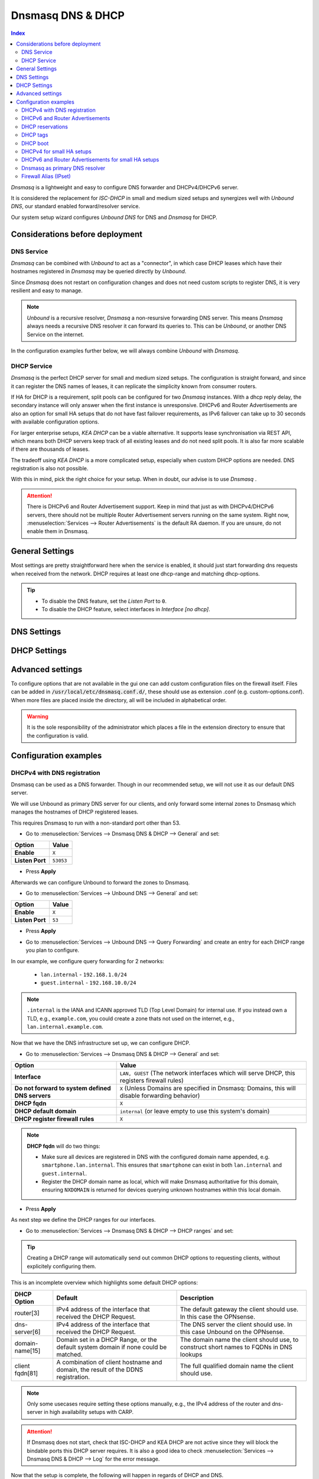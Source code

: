 ==================
Dnsmasq DNS & DHCP
==================

.. contents:: Index


`Dnsmasq` is a lightweight and easy to configure DNS forwarder and DHCPv4/DHCPv6 server.

It is considered the replacement for `ISC-DHCP` in small and medium sized setups
and synergizes well with `Unbound DNS`, our standard enabled forward/resolver service.

Our system setup wizard configures `Unbound DNS` for DNS and `Dnsmasq` for DHCP.

---------------------------------
Considerations before deployment
---------------------------------

DNS Service
-----------------------------

`Dnsmasq` can be combined with `Unbound` to act as a "connector", in which case  DHCP leases which have their hostnames registered in `Dnsmasq` may be queried directly by `Unbound`.

Since `Dnsmasq` does not restart on configuration changes and does not need custom scripts to register DNS, it is very resilient and easy to manage.

.. Note::

    `Unbound` is a recursive resolver, `Dnsmasq` a non-resursive forwarding DNS server. This means `Dnsmasq` always
    needs a recursive DNS resolver it can forward its queries to. This can be `Unbound`, or another DNS Service on the internet.


In the configuration examples further below, we will always combine `Unbound` with `Dnsmasq`.

DHCP Service
-----------------------------

`Dnsmasq` is the perfect DHCP server for small and medium sized setups. The configuration is straight forward, and since it can register the DNS names of leases,
it can replicate the simplicity known from consumer routers.

If HA for DHCP is a requirement, split pools can be configured for two `Dnsmasq` instances. With a dhcp reply delay, the secondary instance will only answer when
the first instance is unresponsive. DHCPv6 and Router Advertisements are also an option for small HA setups that do not have fast failover requirements,
as IPv6 failover can take up to 30 seconds with available configuration options.

For larger enterprise setups, `KEA DHCP` can be a viable alternative. It supports lease synchronisation via REST API, which means both DHCP servers keep track
of all existing leases and do not need split pools. It is also far more scalable if there are thousands of leases.

The tradeoff using `KEA DHCP` is a more complicated setup, especially when custom DHCP options are needed. DNS registration is also not possible.

With this in mind, pick the right choice for your setup. When in doubt, our advise is to use `Dnsmasq` .

.. Attention::

    There is DHCPv6 and Router Advertisement support. Keep in mind that just as with DHCPv4/DHCPv6 servers, there should not be multiple Router Advertisement servers
    running on the same system. Right now, :menuselection:`Services --> Router Advertisements` is the default RA daemon. If you are unsure, do not enable them in Dnsmasq.

-------------------------
General Settings
-------------------------

Most settings are pretty straightforward here when the service is enabled, it should just start forwarding dns requests
when received from the network. DHCP requires at least one dhcp-range and matching dhcp-options.

.. Tip::

    - To disable the DNS feature, set the `Listen Port` to ``0``.
    - To disable the DHCP feature, select interfaces in `Interface [no dhcp]`.


.. tabs::

    .. tab:: General

        ========================================= ====================================================================================
        **Option**                                **Description**
        ========================================= ====================================================================================
        **Enable**                                Enable Dnsmasq.
        **Interface**                             Interface IPs used to responding to queries from clients. If an interface has both IPv4
                                                  and IPv6 IPs, both are used. Queries to other interface IPs not selected below are
                                                  discarded. The default behavior is to respond to queries on every available IPv4 and
                                                  IPv6 address.
        **Strict Interface Binding**              By default we bind the wildcard address, even when listening on some interfaces.
                                                  Requests that shouldn't be handled are discarded, this has the advantage of working
                                                  even when interfaces come and go and change address. This option forces binding to
                                                  only the interfaces we are listening on, which is less stable in non-static environments.
        ========================================= ====================================================================================

        .. Attention::

            When DHCP is used, select the interfaces that serve DHCP ranges to register automatic firewall rules for them.

    .. tab:: DNS

        ========================================= ====================================================================================
        **Option**                                **Description**
        ========================================= ====================================================================================
        **Listen Port**                           The port used for responding to DNS queries. It should normally be left blank unless
                                                  another service needs to bind to TCP/UDP port 53. Setting this to zero (0) completely
                                                  disables DNS function.
        **DNSSEC**                                Enable DNSSEC.
        **No Hosts Lookup**                       Do not read hostnames in /etc/hosts.
        **Log the results of DNS queries**        Log all DNS queries.
        **Maximum concurrent queries**            Set the maximum number of concurrent DNS queries. On configurations with tight
                                                  resources, this value may need to be reduced.
        **Cache size**                            Set the size of the cache. Setting the cache size to zero disables caching. Please
                                                  note that huge cache size impacts performance.
        **Local DNS entry TTL**                   This option allows a time-to-live (in seconds) to be given for local DNS entries,
                                                  i.e. /etc/hosts or DHCP leases. This will reduce the load on the server at the
                                                  expense of clients using stale data under some circumstances. A value of zero will
                                                  disable client-side caching.
        **No ident**                              Do not respond to class CHAOS and type TXT in domain bind queries. Without this option
                                                  being set, the cache statistics are also available in the DNS as answers to queries of
                                                  class CHAOS and type TXT in domain bind.
        ========================================= ====================================================================================

    .. tab:: DNS Query Forwarding

        ========================================= ====================================================================================
        **Option**                                **Description**
        ========================================= ====================================================================================
        **Query DNS servers sequentially**        If this option is set, we will query the DNS servers sequentially in the order specified
                                                  (System: General Setup: DNS Servers), rather than all at once in parallel.
        **Require domain**                        If this option is set, we will not forward A or AAAA queries for plain names, without
                                                  dots or domain parts, to upstream name servers. If the name is not known from /etc/hosts
                                                  or DHCP then a "not found" answer is returned.
        **Do not forward to system defined DNS**  If this option is set, DNS forwarding to system nameservers (defined in System:
                                                  General Setup: DNS Servers) will be disabled. Upstream servers defined in
                                                  Services: Dnsmasq DNS & DHCP: Domains will still be used. This option is recommended
                                                  when Unbound forwards local domain queries to Dnsmasq, so that all queries terminate
                                                  without further lookups if they are unknown.
        **Do not forward private reverse lookup** If this option is set, we will not forward reverse DNS lookups (PTR) for private
                                                  addresses (RFC 1918) to upstream name servers. Any entries in the Domain Overrides
                                                  section forwarding private "n.n.n.in-addr.arpa" names to a specific server are still
                                                  forwarded. If the IP to name is not known from /etc/hosts, DHCP or a specific domain
                                                  override then a "not found" answer is immediately returned.
        **Add MAC**                               Add the MAC address of the requestor to DNS queries which are forwarded upstream.
                                                  The MAC address will only be added if the upstream DNS Server is in the same subnet
                                                  as the requestor. Since this is not standardized, it should be considered experiemental.
                                                  This is useful for selective DNS filtering on the upstream DNS server.
        **Add subnet**                            Add the real client IPv4 and IPv6 addresses (add-subnet=32,128) to DNS queries which are
                                                  forwarded upstream. Be careful setting this option as it can undermine privacy. This is
                                                  useful for selective DNS filtering on the upstream DNS server.
        **Strip subnet**                          Strip the subnet received by a downstream DNS server. If add_subnet is used and the
                                                  downstream DNS server already added a subnet, DNSMasq will not replace it without
                                                  setting strip_subnet.
        ========================================= ====================================================================================

    .. tab:: DHCP

        ========================================= ====================================================================================
        **Option**                                **Description**
        ========================================= ====================================================================================
        **Interface [no dhcp]**                   Do not provide DHCP, TFTP or router advertisement on the specified interfaces, but do
                                                  provide DNS service.
        **DHCP fqdn**                             In the default mode, we insert the unqualified names of DHCP clients into the DNS, in
                                                  which case they have to be unique. Using this option the unqualified name is no longer
                                                  put in the DNS, only the qualified name.
        **DHCP default domain**                   To ensure that all names have a domain part, there must be a default domain specified
                                                  when dhcp-fqdn is set. Leave empty to use the system domain.
        **DHCP max leases**                       Limits dnsmasq to the specified maximum number of DHCP leases. This limit is to prevent
                                                  DoS attacks from hosts which create thousands of leases and use lots of memory in the
                                                  dnsmasq process.
        **DHCP authoritative**                    Should be set when dnsmasq is definitely the only DHCP server on a network. For DHCPv4,
                                                  it changes the behaviour from strict RFC compliance so that DHCP requests on unknown
                                                  leases from unknown hosts are not ignored.
        **DHCP Reply delay**                      Delays sending DHCPOFFER and PROXYDHCP replies for at least the specified number of
                                                  seconds. This can be practical for split DHCP solutions, to make sure the secondary
                                                  server answers slower than the primary.
        **DHCP register firewall rules**          Automatically register firewall rules to allow DHCP traffic for all explicitly selected
                                                  interfaces, can be disabled for more fine-grained control if needed.
        **Router Advertisements**                 Setting this will enable Router Advertisements for all configured DHCPv6 ranges with
                                                  the managed address bits set, and the use SLAAC bit reset. To change this default, select
                                                  a combination of the possible options in the individual DHCPv6 ranges.
                                                  Keep in mind that this is a global option; if there are configured DHCPv6 ranges,
                                                  RAs will be sent unconditionally and cannot be deactivated selectively.
                                                  Setting Router Advertisement modes in DHCPv6 ranges will have no effect without
                                                  this global option enabled.
        **Disable HA sync**                       Ignore the DHCP general settings from being updated using HA sync.
        ========================================= ====================================================================================

    .. tab:: ISC / KEA DHCP (legacy)

        ========================================= ====================================================================================
        **Option**                                **Description**
        ========================================= ====================================================================================
        **Register ISC DHCP4 Leases**             If this option is set, then machines that specify their hostname when requesting a
                                                  DHCP lease will be registered, so that their name can be resolved.
        **DHCP Domain Override**                  The domain name to use for DHCP hostname registration. If empty, the default system
                                                  domain is used. Note that all DHCP leases will be assigned to the same domain. If this
                                                  is undesired, static DHCP lease registration is able to provide coherent mappings.
        **Register DHCP Static Mappings**         If this option is set, then DHCP static mappings will be registered, so that their name
                                                  can be resolved.
        **Prefer DHCP**                           If this option is set, then DHCP mappings will be resolved before the manual list of
                                                  names below. This only affects the name given for a reverse lookup (PTR).
        ========================================= ====================================================================================


-------------------------
DNS Settings
-------------------------

.. tabs::

    .. tab:: Hosts (Host Overrides)

        ========================================= ====================================================================================
        **Option**                                **Description**
        ========================================= ====================================================================================
        **Host**                                  Name of the host, without the domain part. Use "*" to create a wildcard entry.
        **Domain**                                Domain of the host, e.g. example.com
        **Local**                                 Set the above domain as local. This will configure this DNS server as authoritative;
                                                  it will not forward queries to any upstream servers for this domain.
        **IP addresses**                          IP addresses of the host, e.g. 192.168.100.100 or fd00:abcd::1. Can be multiple IPv4
                                                  and IPv6 addresses for dual stack configurations. Setting multiple addresses will automatically
                                                  assign the best match based on the subnet of the interface receiving the DHCP Discover.
        **Aliase Records**                        Adds additional static A, AAAA and PTR records for the given alternative names (FQDN).
                                                  Please note that these records are only created if IP addresses are configured in this host entry.
        **CNAME Records**                         Adds additional CNAME records for the given alternative names (FQDN). Useful if this host entry has
                                                  dynamic IPv4 and partial IPv6 addresses, as the CNAME record will point to the name instead of static IP addresses.
        **Client identifier**                     Match the identifier of the client, e.g., DUID for DHCPv6.
                                                  Setting the special character "*" will ignore the client identifier for DHCPv4 leases if a client offers both as choice.
        **Hardware addresses**                    Match the hardware address of the client. Can be multiple addresses, e.g., if the client has
                                                  multiple network cards. Though keep in mind that Dnsmasq cannot assume which address is the correct
                                                  one when multiple send DHCP Discover at the same time.
        **Lease time**                            Defines how long the addresses (leases) given out by the server are valid (in seconds).
                                                  Set ``0`` for infinite.
        **Tag [set]**                             Optional tag to set for requests matching this range which can be used to selectively match DHCP options.
        **Ignore**                                Ignore any DHCP packets of this host. Useful if it should get served by a different DHCP server.
        **Description**                           You may enter a description here for your reference (not parsed).
        **Comments**                              You may enter a description here for your reference (not parsed).
        ========================================= ====================================================================================

        .. Note::

            When a domain and IP addresses are set, a host override will be created. If a client identifier or hardware addresses are set,
            an additional static DHCP reservation will be created.

    .. tab:: Domains (Domain Overrides)

        ========================================= ====================================================================================
        **Option**                                **Description**
        ========================================= ====================================================================================
        **Sequence**                              Sort with a sequence number, e.g., for strict processing order when using the "strict-order" option.
        **Domain**                                Domain to override (NOTE: this does not have to be a valid TLD!).
        **IP address**                            IP address of the authoritative DNS server for this domain, leave empty to prevent lookups for this domain.
        **Port**                                  Specify a non-standard port number here, leave blank for default.
        **Source IP**                             Source IP address for queries to the DNS server for the override domain. Best to leave empty.
        **Firewall Alias**                        Choose an "external (advanced)" type alias from "Firewall - Aliases". Whenever a client successfully resolves
                                                  the domain, the resolved IP addresses will be automatically added to the chosen alias. Adding a domain will
                                                  also add all IP addresses of resolved subdomains. Please note that DNS record TTL is not evaluated;
                                                  once an IP address is added, it will stay permanently, or until manually flushed in "Firewall - Diagnostics - Aliases",
                                                  or until removed automatically when setting an expiration on the alias.
        **Description**                           You may enter a description here for your reference (not parsed).
        ========================================= ====================================================================================

        .. Note::

            Selecting `Query DNS servers sequentially` in :menuselection:`Services --> Dnsmasq DNS & DHCP --> General` will enforce a strict-order.
            For the processing order to work, overrides must be configured exactly the same, e.g., matching same domain and port. IP address can be different.


-------------------------
DHCP Settings
-------------------------

.. tabs::

    .. tab:: DHCP ranges

        ========================================= ====================================================================================
        **Option**                                **Description**
        ========================================= ====================================================================================
        **Interface**                             Interface to serve this range.
        **Tag [set]**                             Optional tag to set for requests matching this range which can be used to selectively match DHCP options.
        **Start address**                         Start of the range, e.g. 192.168.1.100 for DHCPv4, 2000::1 for DHCPv6 or when a constructor
                                                  is using a suffix like ::1. To reveal IPv6 related options, enter a IPv6 address.
                                                  When using router advertisements, it is possible to use a constructor with :: as the start
                                                  address and no end address.
        **End address**                           End of the range.
        **Subnet Mask**                           Leave empty to auto-calculate the subnet mask from the interface or the network class of the start address.
                                                  If a DHCP relay forwards IPv4 DHCP Discovers to Dnsmasq, setting a subnet mask is required in most cases.
        **Constructor**                           Interface to use to calculate the proper range, when selected, a range may be specified as partial (e.g. ::1, ::400).
        **Prefix length (IPv6)**                  Prefix length offered to the client. Custom values in this field will be ignored if
                                                  Router Advertisements are enabled, as SLAAC will only work with a prefix length of 64.
        **RA Mode**                               Control how IPv6 clients receive their addresses. Enabling Router Advertisements in general settings
                                                  will enable it for all configured DHCPv6 ranges with the managed address bits set, and the use SLAAC
                                                  bit reset. To change this default, select a combination of the possible options here.
                                                  "slaac", "ra-stateless" and "ra-names" can be freely combined, all other options
                                                  shall remain single selections.
        **RA Priority**                           Priority of the RA announcements.
        **RA MTU**                                Optional MTU to send to clients via Router Advertisements. If unsure leave empty.
        **RA Interval**                           Time (seconds) between Router Advertisements.
        **RA Router Lifetime**                    The lifetime of the route may be changed or set to zero, which allows a router to advertise prefixes
                                                  but not a route via itself. When using HA, setting a short timespan here is adviced for faster IPv6
                                                  failover. A good combination could be 10 seconds RA interval and 30 seconds RA router lifetime.
                                                  Going lower than that can pose issues in busy networks.
        **Mode**                                  Mode flags to set for this range, 'static' means no addresses will be automatically assigned.
        **Lease time**                            Defines how long the addresses (leases) given out by the server are valid (in seconds).
                                                  Set ``0`` for infinite; be careful as this might deplete the pool.
        **Domain Type**                           Choose if the domain will only match clients in this range, or all clients in any subnets on the selected interface.
                                                  If you create both IPv4 and IPv6 ranges, setting this to "Interface" on both ranges is recommended.
        **Domain**                                Offer the specified domain to machines in this range.
        **Disable HA sync**                       Ignore this range from being transferred or updated by HA sync.
        **Description**                           You may enter a description here for your reference (not parsed).
        ========================================= ====================================================================================


    .. tab:: RA Modes

        ================  ==========  ==========  ==========  ====================  ================  ==========
        **Modes**         **M-Bit**   **O-Bit**   **A-Bit**   **Default Route**     **DHCPv6**        **SLAAC**
        ================  ==========  ==========  ==========  ====================  ================  ==========
        **default**       1           0           0           advertised            stateful          no
        **ra-only**       0           0           0           advertised            no                no
        **slaac**         1           0           1           advertised            stateful          yes
        **ra-stateless**  0           1           1           advertised            stateless         yes
        ================  ==========  ==========  ==========  ====================  ================  ==========

        This is what the RA Flags (Bits) mean:

        - ``M`` - Managed address configuration:
            The client should use stateful DHCPv6 to obtain an IPv6 address.
        - ``O`` - Other configuration:
            The client should use stateless DHCPv6 to obtain additional information (e.g., DNS server).
        - ``A`` - Autonomous address-configuration:
            The client can use SLAAC to self-assign an IPv6 address based on the advertised prefix.

        .. Tip::

            For other RA modes not listed here, visit the `dnsmasq man page <https://thekelleys.org.uk/dnsmasq/docs/dnsmasq-man.html>`_.


    .. tab:: DHCP options

        ========================================= ====================================================================================
        **Option**                                **Description**
        ========================================= ====================================================================================
        **Type**                                  "Set" option to send it to a client in a DHCP offer or
                                                  "Match" option to dynamically tag clients that send it in the initial DHCP request.
        **Option**                                DHCPv4 option to offer to the client.
        **Option6**                               DHCPv6 option to offer to the client.
        **Interface**                             This adds a single interface as a tag so this DHCP option can match the interface of a DHCP range.
        **Tag**                                   If the optional tags are given, then this option is only sent when all the tags are matched.
                                                  Can be optionally combined with an interface tag.
                                                  The special address 0.0.0.0 or [::] is taken to mean "the address of the machine running dnsmasq".
                                                  When using "Match", leave empty to match on the option only.
        **Tag [set]**                             Tag to set for requests matching this range which can be used to selectively match dhcp options.
        **Value**                                 Value (or values) to send to the client. The special address 0.0.0.0 or [::] is taken to mean "the address of the machine running dnsmasq".
                                                  When using "Match", leave empty to match on the option only.
                                                  Send multiple values as a comma-separated list. E.g., ``192.168.1.1,192.168.1.2``.
        **Force**                                 Always send the option, even when the client does not ask for it in the parameter request list.
        **Description**                           You may enter a description here for your reference (not parsed).
        ========================================= ====================================================================================

    .. tab:: DHCP boot

        ========================================= ====================================================================================
        **Option**                                **Description**
        ========================================= ====================================================================================
        **Interface**                             This adds a single interface as tag so this DHCP boot option can match the interface of a DHCP range.
        **Tag**                                   Only offer this boot image to the clients matched by the given tag. Can be optionally combined with an interface tag.
        **Filename**                              The boot image file name.
        **Servername**                            The name of the server which serves the boot image.
        **Server address**                        The address of the server which serves the boot image.
        **Description**                           You may enter a description here for your reference (not parsed).
        ========================================= ====================================================================================

    .. tab:: DHCP tags

        ========================================= ====================================================================================
        **Option**                                **Description**
        ========================================= ====================================================================================
        **Tag**                                   An alphanumeric label which marks a network so that DHCP options may be specified on a per-network basis.
        ========================================= ====================================================================================

        .. Note::

            Interfaces set tags automatically, you do not need to set tags for them. Just select the interface in a DHCP range or DHCP option
            for the match to happen.


-------------------------
Advanced settings
-------------------------

To configure options that are not available in the gui one can add custom configuration files on the firewall itself.
Files can be added in :code:`/usr/local/etc/dnsmasq.conf.d/`, these should use as extension .conf (e.g. custom-options.conf).
When more files are placed inside the directory, all will be included in alphabetical order.

.. Warning::
    It is the sole responsibility of the administrator which places a file in the extension directory to ensure that the configuration is
    valid.


---------------------------------
Configuration examples
---------------------------------


DHCPv4 with DNS registration
--------------------------------------------------

Dnsmasq can be used as a DNS forwarder. Though in our recommended setup, we will not use it as our default DNS server.

We will use Unbound as primary DNS server for our clients, and only forward some internal zones to Dnsmasq which manages the hostnames of
DHCP registered leases.

This requires Dnsmasq to run with a non-standard port other than 53.

- Go to :menuselection:`Services --> Dnsmasq DNS & DHCP --> General` and set:

==================================  =======================================================================================================
Option                              Value
==================================  =======================================================================================================
**Enable**                          ``X``
**Listen Port**                     ``53053``
==================================  =======================================================================================================

- Press **Apply**

Afterwards we can configure Unbound to forward the zones to Dnsmasq.

- Go to :menuselection:`Services --> Unbound DNS --> General` and set:

==================================  =======================================================================================================
Option                              Value
==================================  =======================================================================================================
**Enable**                          ``X``
**Listen Port**                     ``53``
==================================  =======================================================================================================

- | Press **Apply**
- | Go to :menuselection:`Services --> Unbound DNS --> Query Forwarding` and create an entry for each DHCP range you plan to configure.

In our example, we configure query forwarding for 2 networks:

    - ``lan.internal`` - ``192.168.1.0/24``
    - ``guest.internal`` - ``192.168.10.0/24``

.. tabs::

    .. tab:: lan.internal

        ==================================  =======================================================================================================
        Option                              Value
        ==================================  =======================================================================================================
        **Domain**                          ``lan.internal``
        **Server IP**                       ``127.0.0.1``
        **Server Port**                     ``53053``
        ==================================  =======================================================================================================

        - Press **Save** and add next

        ==================================  =======================================================================================================
        Option                              Value
        ==================================  =======================================================================================================
        **Domain**                          ``1.168.192.in-addr.arpa``
        **Server IP**                       ``127.0.0.1``
        **Server Port**                     ``53053``
        ==================================  =======================================================================================================

        - Press **Save** and **Apply**

        .. Note:: The first entry is for the forward lookup (A-Record), the second for the reverse lookup (PTR-Record).

        .. Tip:: If all PTR records for 192.168.0.0/16 should be handled by Dnsmasq, creating a single entry with ``168.192.in-addr.arpa`` is enough.


    .. tab:: guest.internal

        ==================================  =======================================================================================================
        Option                              Value
        ==================================  =======================================================================================================
        **Domain**                          ``guest.internal``
        **Server IP**                       ``127.0.0.1``
        **Server Port**                     ``53053``
        ==================================  =======================================================================================================

        - Press **Save** and add next

        ==================================  =======================================================================================================
        Option                              Value
        ==================================  =======================================================================================================
        **Domain**                          ``10.168.192.in-addr.arpa``
        **Server IP**                       ``127.0.0.1``
        **Server Port**                     ``53053``
        ==================================  =======================================================================================================

        - Press **Save** and **Apply**

.. Note::

    ``.internal`` is the IANA and ICANN approved TLD (Top Level Domain) for internal use. If you instead own a TLD, e.g., ``example.com``, you could create a zone
    thats not used on the internet, e.g., ``lan.internal.example.com``.


Now that we have the DNS infrastructure set up, we can configure DHCP.

- Go to :menuselection:`Services --> Dnsmasq DNS & DHCP --> General` and set:

================================================ =======================================================================================================
Option                                           Value
================================================ =======================================================================================================
**Interface**                                    ``LAN, GUEST`` (The network interfaces which will serve DHCP, this registers firewall rules)
**Do not forward to system defined DNS servers** ``X`` (Unless Domains are specified in Dnsmasq: Domains, this will disable forwarding behavior)
**DHCP fqdn**                                    ``X``
**DHCP default domain**                          ``internal`` (or leave empty to use this system's domain)
**DHCP register firewall rules**                 ``X``
================================================ =======================================================================================================

.. Note::

    **DHCP fqdn** will do two things:

    - Make sure all devices are registered in DNS with the configured domain name appended, e.g. ``smartphone.lan.internal``.
      This ensures that ``smartphone`` can exist in both ``lan.internal`` and ``guest.internal``.
    - Register the DHCP domain name as local, which will make Dnsmasq authoritative for this domain, ensuring ``NXDOMAIN`` is returned
      for devices querying unknown hostnames within this local domain.

- Press **Apply**


As next step we define the DHCP ranges for our interfaces.

- Go to :menuselection:`Services --> Dnsmasq DNS & DHCP --> DHCP ranges` and set:

.. tabs::

    .. tab:: LAN

        ==================================  =======================================================================================================
        Option                              Value
        ==================================  =======================================================================================================
        **Interface**                       ``LAN``
        **Start address**                   ``192.168.1.100``
        **End address**                     ``192.168.1.199``
        **Domain**                          ``lan.internal``
        ==================================  =======================================================================================================

        - Press **Save** and **Apply**

        .. Note::

            If a host receives a DHCP lease from this range, and it advertises a hostname, it will be registered under the chosen domain name.
            E.g., a host named ``nas01`` will become ``nas01.lan.internal``. A client can query this FQDN to receive the current IP address.

        .. Attention::

            If you plan to use partial IPv6 addresses in ranges with a constructor, enable the advanced mode and set **Domain Type** to ``Interface``.
            This will register any subnets on the chosen interface to the selected domain. This is the only way dynamic DNS registration succeeds
            when the IPv6 prefix is dynamic.

    .. tab:: GUEST

        ==================================  =======================================================================================================
        Option                              Value
        ==================================  =======================================================================================================
        **Interface**                       ``GUEST``
        **Start address**                   ``192.168.10.100``
        **End address**                     ``192.168.10.199``
        **Domain**                          ``guest.internal``
        ==================================  =======================================================================================================

        - Press **Save** and **Apply**


.. Tip::

    Creating a DHCP range will automatically send out common DHCP options to requesting clients, without explicitely configuring them.

This is an incomplete overview which highlights some default DHCP options:

==================================================  ======================================================  ===================================================
DHCP Option                                         Default                                                 Description
==================================================  ======================================================  ===================================================
router[3]                                           IPv4 address of the interface that received the         The default gateway the client should use.
                                                    DHCP Request.                                           In this case the OPNsense.
dns-server[6]                                       IPv4 address of the interface that received the         The DNS server the client should use.
                                                    DHCP Request.                                           In this case Unbound on the OPNsense.
domain-name[15]                                     Domain set in a DHCP Range, or the default              The domain name the client should use,
                                                    system domain if none could be matched.                 to construct short names to FQDNs in DNS lookups
client fqdn[81]                                     A combination of client hostname and domain, the        The full qualified domain name the client should
                                                    result of the DDNS registration.                        use.
==================================================  ======================================================  ===================================================

.. Note::

    Only some usecases require setting these options manually, e.g., the IPv4 address of the router and dns-server in high availability setups with CARP.

.. Attention::

    If Dnsmasq does not start, check that ISC-DHCP and KEA DHCP are not active since they will block the bindable ports this DHCP server requires.
    It is also a good idea to check :menuselection:`Services --> Dnsmasq DNS & DHCP --> Log` for the error message.

Now that the setup is complete, the following will happen in regards of DHCP and DNS.

1.  A new device (e.g. a smartphone) joins the LAN network and sends a DHCP Discover broadcast.
2.  Dnsmasq receives this broadcast on port 67 and responds with a DHCP offer, containing an available IP address and DHCP options for router[3] and dns-server[6].
3.  The device sends a DHCP request to request the available IP address, and possibly send its own hostname.
4.  Dnsmasq acknowledges the request.

Our smartphone now has the following IP configuration:

- IP address: ``192.168.1.100``
- Default Gateway: ``192.168.1.1``
- DNS Server: ``192.168.1.1``

At the same time, Dnsmasq registers the DNS hostname of the smartphone (if it exists). Since we configured the FQDN option and domain in the DHCP range, the name of the
smartphone will be: ``smartphone.lan.internal.``.

When a client queries `Unbound` for exactly ``smartphone.lan.internal.``, the configured query forwarding sends the request to the DNS server responsible for ``lan.internal.``
which is our configured `Dnsmasq` listening on ``127.0.0.1:53053``. ``Dnsmasq`` responds to this query and will resolve the current A record of ``smartphone.lan.internal.`` to
``192.168.1.100``, sending this information to `Unbound` which in return sends the response back to the client that initially queried.

.. Tip::

    You can usually resolve a hostname in your network by querying for e.g. ``smartphone``. This works because client systems
    recognize that a FQDN is not used, and will therefore suffix the request with their domain name received from Dnsmasq, transforming
    the query to ``smartphone.lan.internal.``.

As you can see, this is a highly integrated and simple setup which leverages just the available DHCP and DNS standards with no trickery involved.


DHCPv6 and Router Advertisements
------------------------------------------------------

DHCPv6 can run at the same time as DHCPv4, just specify another range.

.. Attention::

    DHCPv6 does not have a router option like DHCPv4. To push the default gateway to clients you must use Router Advertisements.
    This can be done with Dnsmasq, but also by a different service like :menuselection:`Services --> Router Advertisements`.

In this example, we add a DHCPv6 range and Router Advertisements to our LAN interface. The following configuration sets stateless
DHCPv6 and SLAAC. This means clients will use a SLAAC address but query additional DHCPv6 options, e.g. DNS Server.

- Go to :menuselection:`Services --> Dnsmasq DNS & DHCP --> DHCP ranges` and set:

==================================  =======================================================================================================
Option                              Value
==================================  =======================================================================================================
**Interface**                       ``LAN``
**Start address**                   ``::``
**Constructor**                     ``LAN``
**RA Mode**                         ``ra-stateless``
==================================  =======================================================================================================

.. Attention::

    With ``ra-stateless``, clients will only generate a SLAAC address. If clients should additionally receive a DHCPv6 address, set ``slaac``
    instead.

.. Tip::

    Set ``ra-names`` in addition to ``ra-stateless`` if DNS names should be registered automatically for SLAAC addresses. Please note that this
    does not work for clients using the IPv6 privacy extensions.

.. Attention::

    If you plan to use partial IPv6 addresses in ranges with a constructor, enable the advanced mode and set **Domain Type** to ``Interface``.
    This will register any subnets on the chosen interface to the selected domain. This is the only way dynamic DNS registration succeeds
    when the IPv6 prefix is dynamic.

.. Note::

    If do not want to use Router Advertisements, leave the RA Mode on default, and do not enable the Router Advertisement global setting. Ensure
    that the RA service you use allows for an assisted setup with SLAAC and DHCPv6.

- Press **Save** and go to :menuselection:`Services --> Dnsmasq DNS & DHCP --> DHCP options`

We now add an additional DHCPv6 option for the DNS Server.

==================================  =======================================================================================================
Option                              Value
==================================  =======================================================================================================
**Type**                            Set
**Option**                          ``None``
**Option6**                         ``dns-server [23]``
**Interface**                       ``LAN``
**Value**                           ``[::]``
==================================  =======================================================================================================

.. Tip::

    To use the same ``dns-server [23]`` option on all interfaces, set the interface to any. You do not need to create them for each
    interface individually. The correct IPv6 DNS server will be automatically calculated via ``[::]`` anyway.

.. Note::

    When entering DHCPv6 options, enclosing them in brackets ``[]`` is mandatory. ``[::]`` is a special address and will return the GUA of
    this server Dnsmasq is running on.

Press **Save**

As final step, go to :menuselection:`Services --> Dnsmasq DNS & DHCP --> General`

Enable the checkbox ``Router Advertisements`` if you want to use them.

Press **Apply** to activate the new configuration.


DHCP reservations
------------------------------------------

A DHCP reservation will always assign the same IPv4 and IPv6 addresses to a client.

For an IPv4 reservation, a DHCPv4 range should exist. If this DHCPv4 range should only serve reservations, set it to static.

For an IPv6 reservation, a DHCPv6 range must be configured which sets ``slaac`` as Router Advertisement option.
This sets the `A bit` so that clients can generate a SLAAC address and receive an additional DHCPv6 lease.
If a different Router Advertisement daemon is used, ensure it runs in `Assisted` mode.

.. Tip::

    Reservations will reserve the IP address inside a range, meaning the reserved IP will not be offered to dynamic clients.

    A dynamic range like ``192.168.1.100-192.168.1.199`` and a reservation like ``192.168.1.101`` are valid and there will be no collisions.

    The reservation can also be outside the dynamic range, but it is not recommended for simple setups as the dynamic dns registration
    with dhcp-fqdn will not work correctly.

.. Attention::

    Setting the range mode to static is not required for reservations. It is for specific usecases where a range should not serve any
    unknown dynamic clients.

.. Note::

    As all clients configure a tag with the receiving interface name automatically,
    DHCP options that are tagged with an interface will automatically match the reservations.

Here are a few examples for DHCP reservations. This assumes we already created ranges for ``LAN`` and ``GUEST`` as outlined in the previous sections.

Go to :menuselection:`Services --> Dnsmasq DNS & DHCP --> Hosts`

.. tabs::

    .. tab:: IPv4

        ==================================  =======================================================================================================
        Option                              Value
        ==================================  =======================================================================================================
        **Host**                            ``smartphone``
        **IP addresses**                    ``192.168.1.150``
        **Hardware addresses**              ``aa:bb:cc:dd:ee:ff``
        ==================================  =======================================================================================================

        - Press **Save** and **Apply**

        .. Attention::

            Setting a domain in the reservation has no effect on the dynamic dns registration; it will only create a static host override.

            Dnsmasq will always combine the host with a domain configured in a matching dhcp range.

            This is especially important for partial IPv6 reservations, as they cannot be resolved before the dynamic dns registration has finished.

    .. tab:: IPv6

        ==================================  =======================================================================================================
        Option                              Value
        ==================================  =======================================================================================================
        **Host**                            ``smartphone``
        **IP addresses**                    ``::1234``
        **Client identifier**               ``00:03:00:01:aa:bb:cc:dd:ee:ff``
        ==================================  =======================================================================================================

        - Press **Save** and **Apply**

        .. Attention::

            A Hardware address will not work for IPv6 reservations. It must be the device unique identifier (DUID). This example uses the common
            DUID-LL type.

        .. Tip::

            Setting a partial IPv6 address will ensure it uses the same constructor as the configured DHCPv6 ranges.

    .. tab:: IPv4 + IPv6 (dual stack)

        ==================================  =======================================================================================================
        Option                              Value
        ==================================  =======================================================================================================
        **Host**                            ``smartphone``
        **IP addresses**                    ``192.168.1.150`` ``::1234``
        **Client identifier**               ``00:03:00:01:aa:bb:cc:dd:ee:ff``
        **Hardware addresses**              ``aa:bb:cc:dd:ee:ff``
        ==================================  =======================================================================================================

        - Press **Save** and **Apply**

        .. Tip::

            This combines both IPv4 and IPv6 reservations in the same configuration item.


DHCP tags
------------------------------------------

When a DHCP Discover enters a network interface, Dnsmasq will automatically set a tag with the interface name.

Additionally, tags can be set on DHCP requests by clients when they send the options they need.

There are two kinds of operations, `set` a tag and `match` a tag.

You can manually configure additional tags in :menuselection:`Services --> Dnsmasq DNS & DHCP --> DHCP tags`.

- Setting these tags can be done in multiple spots, e.g., DHCP ranges, DHCP options / match, and Host Overrides.
- Matching one or multiple tags is mostly relevant in DHCP options.

As example, you could configure VoIP phones to receive a TFTP server option when they have a specific vendor id.

Go to :menuselection:`Services --> Dnsmasq DNS & DHCP --> DHCP tags`

==================================  =======================================================================================================
Option                              Value
==================================  =======================================================================================================
**Name**                            ``voip``
==================================  =======================================================================================================

Go to :menuselection:`Services --> Dnsmasq DNS & DHCP --> DHCP options`

==================================  =======================================================================================================
Option                              Value
==================================  =======================================================================================================
**Type**                            Match
**Option**                          ``vendor-class[60]``
**Tag [set]**                       ``voip``
**Value**                           The vendor ID string (e.g., ``SIPPhone``)
==================================  =======================================================================================================

Now a tag will be set if a DHCP request is sent by a VoIP phone that includes the vendor class option. If the vendor ID string matches,
Dnsmasq will look up any configuration that will match this tag. As next step we assign a TFTP server to this tag.

Go to :menuselection:`Services --> Dnsmasq DNS & DHCP --> DHCP options`

==================================  =======================================================================================================
Option                              Value
==================================  =======================================================================================================
**Type**                            Set
**Option**                          ``tftp-server-address[150]``
**Tag [set]**                       ``voip``
**Value**                           IP address of your TFTP server
==================================  =======================================================================================================

This ensures that only clients identifying as VoIP phones receive the appropriate TFTP server information via option 150. You can add
additional options under the same tag if they should be offered to the VOIP phones.

DHCP boot
------------------------------------------

In a network, we have different clients that should receive different boot images depending on if they require a BIOS or EFI boot.

By using DHCP tags, we can configure this behavior by matching DHCP options and combining them with a DHCP boot directive.

Go to :menuselection:`Services --> Dnsmasq DNS & DHCP --> DHCP tags` and create two tags:

.. tabs::

    .. tab:: BIOS Tag

        ==================================  =======================================================================================================
        Option                              Value
        ==================================  =======================================================================================================
        **Name**                            ``IsBIOS``
        ==================================  =======================================================================================================

    .. tab:: EFI Tag

        ==================================  =======================================================================================================
        Option                              Value
        ==================================  =======================================================================================================
        **Name**                            ``IsEFI``
        ==================================  =======================================================================================================

Go to :menuselection:`Services --> Dnsmasq DNS & DHCP --> DHCP options`

We will match the DHCP option ``client-arch[93]`` which has multiple possibilities when it comes to the client architecture.
Value ``0`` matches `x86 BIOS` and value ``7`` matches `EFI BC (EFI x64)`. Choose the correct values to match your specific clients.

.. tabs::

    .. tab:: BIOS Match Tag

        ==================================  =======================================================================================================
        Option                              Value
        ==================================  =======================================================================================================
        **Type**                            Match
        **Option**                          ``client-arch[93]``
        **Tag [set]**                       ``IsBIOS``
        **Value**                           0
        ==================================  =======================================================================================================

    .. tab:: EFI Match Tag

        ==================================  =======================================================================================================
        Option                              Value
        ==================================  =======================================================================================================
        **Type**                            Match
        **Option**                          ``client-arch[93]``
        **Tag [set]**                       ``IsEFI``
        **Value**                           7
        ==================================  =======================================================================================================

Go to :menuselection:`Services --> Dnsmasq DNS & DHCP --> DHCP options --> DHCP boot`

Create two boot entries that serve the correct image to matching clients. We assume the requests are on LAN, though it can be left empty
if these boot images should be served on any interfaces. Adjust IP addresses and filenames to fit your environment.

.. tabs::

    .. tab:: BIOS Boot

        ========================================= ====================================================================================
        **Option**                                **Description**
        ========================================= ====================================================================================
        **Interface**                             ``LAN``
        **Tag**                                   ``IsBIOS``
        **Filename**                              ``undionly.kpxe``
        **Servername**                            ``192.168.99.10``
        **Server address**                        ``192.168.99.10``
        ========================================= ====================================================================================

    .. tab:: EFI Boot

        ========================================= ====================================================================================
        **Option**                                **Description**
        ========================================= ====================================================================================
        **Interface**                             ``LAN``
        **Tag**                                   ``IsEFI``
        **Filename**                              ``snponly.efi``
        **Servername**                            ``192.168.99.10``
        **Server address**                        ``192.168.99.10``
        ========================================= ====================================================================================

**Apply** the new configuration, and check the PXE boot server if clients request the correct boot image files.


DHCPv4 for small HA setups
------------------------------------------

In addition to the setup described above, Dnsmasq can be a viable option in a HA setup in small and medium sized network environments.

In contrast to KEA DHCP, it does not offer lease synchronization. Each Dnsmasq instance is a separate entity.

The main tricks to make this work are the following options:

- Go to :menuselection:`Services --> Dnsmasq DNS & DHCP --> General`:

Set this on the current master:

==================================  =======================================================================================================
Option                              Value
==================================  =======================================================================================================
**DHCP reply delay**                Do not set a value here, we want the master to respond first.
**Disable HA sync**                 ``X``
==================================  =======================================================================================================

Set this on the current backup:

==================================  =======================================================================================================
Option                              Value
==================================  =======================================================================================================
**DHCP reply delay**                ``10`` (10 seconds is a good starting point)
**Disable HA sync**                 ``X``
==================================  =======================================================================================================

.. Note::

    This means, each DHCP Discover will be answered by the master. If the master does not respond for 10 seconds, the backup server will respond.
    It's important to choose a high enough delay time, otherwise the behavior can be unpredictable in busy networks. The disabled HA sync ensures
    that the DHCP general settings are not synced between master and backup.

- Go to :menuselection:`Services --> Dnsmasq DNS & DHCP --> DHCP ranges`:

With LAN as example, set this on the current master:

==================================  =======================================================================================================
Option                              Value
==================================  =======================================================================================================
**Interface**                       ``LAN``
**Start address**                   ``192.168.1.100``
**End address**                     ``192.168.1.199``
**Disable HA sync**                 ``X``
==================================  =======================================================================================================

Set this on the current backup:

==================================  =======================================================================================================
Option                              Value
==================================  =======================================================================================================
**Interface**                       ``LAN``
**Start address**                   ``192.168.1.200``
**End address**                     ``192.168.1.220``
**Disable HA sync**                 ``X``
==================================  =======================================================================================================

.. Note::

    Now both master and backup have their own pool in the LAN network. The pool on master is larger, since it will respond to most DHCP discovers.
    If the master does not respond, the backup server will serve an IP address from its available pool. Since the pools do not overlap, there cannot
    be an IP address conflict between clients. The disabled HA sync ensures that these pools are not synchronized.

.. Tip::

    Reservations for single hosts created in :menuselection:`Services --> Dnsmasq DNS & DHCP --> Host Override` can still be synchronized. They count as their
    own single IP address pools outside of the defined DHCP ranges. This means both servers will serve the same IP address to a host when queried. There cannot
    be an IP address conflict in this case. Set the MAC address of the host in the Hardware address field.

With this setup, a simple and efficient HA setup with automatic DNS registration is possible. Yet for larger scalable setups with big IP address ranges in many VLANs,
KEA DHCP might be the better choice due to its robust HA synchronization options.


DHCPv6 and Router Advertisements for small HA setups
-----------------------------------------------------

Just as with DHCPv4, the same type of configuration can be done for DHCPv6 with a few minor adjustements.

Since IPv6 uses DAD (Duplicate Address Detection), you do not need to create separate pools. SLAAC and DAD will take care of avoiding duplicates.

Special care must be taken for the Router Advertisements. Since both master and backup will send them at the same time, the current default gateway
must be determined by priority and router lifetime.

- Go to :menuselection:`Services --> Dnsmasq DNS & DHCP --> DHCP ranges`:

Set this on the current master:

==================================  =======================================================================================================
Option                              Value
==================================  =======================================================================================================
**Interface**                       ``LAN``
**Start address**                   ``::``
**Constructor**                     ``LAN``
**RA Mode**                         ``ra-stateless``
**RA Priority**                     ``High``
**RA Interval**                     ``10``
**RA Router Lifetime**              ``30``
**Disable HA sync**                 ``X``
==================================  =======================================================================================================

Set this on the current backup:

==================================  =======================================================================================================
Option                              Value
==================================  =======================================================================================================
**Interface**                       ``LAN``
**Start address**                   ``::``
**Constructor**                     ``LAN``
**RA Mode**                         ``ra-stateless``
**RA Priority**                     ``Normal``
**RA Interval**                     ``10``
**RA Router Lifetime**              ``30``
**Disable HA sync**                 ``X``
==================================  =======================================================================================================

As final step, go to :menuselection:`Services --> Dnsmasq DNS & DHCP --> General`

Enable the checkbox ``Router Advertisements`` on both master and backup and apply the configuration.

Both master and backup will now advertise their link local addresses as default gateway. As long as clients receive the RA priority ``high`` packets,
they prefer the master as the current IPv6 default gateway. When the master goes offline, the RA interval is sent every 10 seconds, yet after 30 seconds
the RA router lifetime will be reached and the master will be deprecated from the clients routing table. The backup will now be installed as new
IPv6 default route.

As soon as the master comes back online, the higher RA priority will make clients shift back eventually.

.. Note::

    This whole process is not seamless, it takes some time. At least as long as the dysfunct IPv6 route is not deprecated by the clients,
    IPv6 will still be routed to the non-existing link local address of the offline master.

.. Attention::

    Do not set the RA Interval and RA Router Lifetime too low, as clients could potentially loose their default routes in busy networks.
    The bare minimum for RA Router Lifetime should be (RA Interval*3).


Dnsmasq as primary DNS resolver
--------------------------------------------------

This is a small complementory section how to configure Dnsmasq as the primary DNS resolver for your network combined with Unbound as recurser.

It is useful if you rely on features like dynamic IPv6 networks with PTR records registered via DHCP, or the Firewall Alias (IPset) feature.

The drawbacks are Unbound Statistics or Blocklist features based on client IP, as the client will always be 127.0.0.1.

The benefits are a less complicated configuration and less adjustments in Unbound if new networks get introduced.

- Go to :menuselection:`Services --> Unbound DNS --> General` and set:

==================================  =======================================================================================================
Option                              Value
==================================  =======================================================================================================
**Enable**                          ``X``
**Listen Port**                     ``53053``
==================================  =======================================================================================================

- Go to :menuselection:`Services --> Dnsmasq DNS & DHCP --> General` and set:

================================================ =======================================================================================================
Option                                           Value
================================================ =======================================================================================================
**Enable**                                       ``X``
**Listen Port**                                  ``53``
**Do not forward to system defined DNS servers** ``X``  (This will force Dnsmasq to only use forwarding specified in the domains tab)
**Do not forward private reverse lookups**       ``X``
================================================ =======================================================================================================

- Go to :menuselection:`Services --> Dnsmasq DNS & DHCP --> Domains` and set:

================================================ =======================================================================================================
Option                                           Value
================================================ =======================================================================================================
**Sequence**                                     ``1``
**Domain**                                       ``*``  (This will match all domains)
**IP address**                                   ``127.0.0.1``  (Unbound listens on this IP address and port)
**Port**                                         ``53053``
================================================ =======================================================================================================

Apply the configuration and test DNS resolution with a client.


Firewall Alias (IPset)
--------------------------------------------------

Dnsmasq has a powerful feature, it can add resolved IP addresses to firewall aliases.

This is quite useful in restricted networks or to gather statistics.

As example, you provide a guest network, but users should only access ``example.com``. With a normal firewall alias, this might be challenging,
as the domain might use multiple subdomains that serve additional content. It could also use a CDN to load balance content across different servers with dynamically
changing IP addresses per client.

With a Dnsmasq managed alias, this becomes rather simple as it will automatically add new IPv4 and IPv6 addresses as soon as they are requested by clients.

A requirement to use this feature is that Dnsmasq is your primary DNS server for all clients, and access to any other DNS servers is blocked. A different approach is to
do query forwarding from Unbound to Dnsmasq for the domains that should be added to its managed firewall aliases, with the caveat that Dnsmasq then must use
an external resolver to prevent a query loop.

.. Note::

    This feature is more useful for allowlists, rather than blocklists. As IPv4 and IPv6 addresses are added to the managed firewall alias, using it as blocklist could
    unintentionally kill access to shared hosting services. Also, if a browser is configured to use DoH (DNS over HTTPS) on port 443, a blocklist could be circumvented as Dnsmasq
    would not respond to DNS requests - the alias would not be populated.

.. Attention::

    Try to be selective with the domain you add to the alias. Adding a TLD (Top Level Domain) like ``com`` could inflate the alias to the point it could become unusable.
    A good rule of thumb is one alias per service domain, they can later be nested under a parent alias.

In the following example, Dnsmasq is our primary DNS resolver, and it forwards queries to ``127.0.0.1:53053`` on which Unbound listens.

- Go to :menuselection:`Firewall --> Aliases`:

==================================  =======================================================================================================
Option                              Value
==================================  =======================================================================================================
**Name**                            ``dnsmasq_example_com``
**Type**                            ``External (advanced)``
**Expire**                          ``86400``  (Gradually prunes unused IP addresses from the alias)
==================================  =======================================================================================================

After creating the alias, go to :menuselection:`Services --> Dnsmasq DNS & DHCP --> Domains`:

==================================  =======================================================================================================
Option                              Value
==================================  =======================================================================================================
**Domain**                          ``example.com``  (This also includes all subdomains under example.com)
**IP Address**                      ``127.0.0.1``  (Or an external resolver like 1.1.1.1 if query forwarding for this domain from Unbound is configured)
**Port**                            ``53053``  (Leave empty if the resolver listens on port 53)
**Firewall Alias**                  ``dnsmasq_example_com``
==================================  =======================================================================================================

As final step, create a firewall rule with the ``dnsmasq_example_com`` alias as destination.

.. Tip::

    Verify the contents of the alias in :menuselection:`Firewall --> Diagnostics --> Aliases`:
    It should populate with IP addresses as soon as clients resolve ``example.com`` via Dnsmasq.
